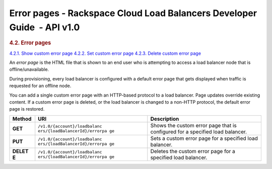 
Error pages - Rackspace Cloud Load Balancers Developer Guide  - API v1.0
~~~~~~~~~~~~~~~~~~~~~~~~~~~~~~~~~~~~~~~~~~~~~~~~~~~~~~~~~~~~~~~~~~~~~~~~

.. rubric::  4.2. Error pages
   :class: title

`4.2.1. Show custom error
page <GET_showErrorPage_v1.0__account__loadbalancers__loadBalancerId__errorpage_Erropage-d1e666.html>`__
`4.2.2. Set custom error
page <PUT_setErrorPage_v1.0__account__loadbalancers__loadBalancerId__errorpage_Erropage-d1e666.html>`__
`4.2.3. Delete custom error
page <DELETE_deleteErrorPage_v1.0__account__loadbalancers__loadBalancerId__errorpage_Erropage-d1e666.html>`__

An *error page* is the HTML file that is shown to an end user who
is attempting to access a load balancer node that is
offline/unavailable.

During provisioning, every load balancer is configured with a default
error page that gets displayed when traffic is requested for an offline
node.

You can add a single custom error page with an HTTP-based protocol to a
load balancer. Page updates override existing content. If a custom error
page is deleted, or the load balancer is changed to a non-HTTP protocol,
the default error page is restored.

+---------+------------------------------+--------------------------------------+
| Method  | URI                          | Description                          |
+=========+==============================+======================================+
| **GET** | ``/v1.0/{account}/loadbalanc | Shows the custom error page that is  |
|         | ers/{loadBalancerId}/errorpa | configured for a specified load      |
|         | ge``                         | balancer.                            |
+---------+------------------------------+--------------------------------------+
| **PUT** | ``/v1.0/{account}/loadbalanc | Sets a custom error page for a       |
|         | ers/{loadBalancerId}/errorpa | specified load balancer.             |
|         | ge``                         |                                      |
+---------+------------------------------+--------------------------------------+
| **DELET | ``/v1.0/{account}/loadbalanc | Deletes the custom error page for a  |
| E**     | ers/{loadBalancerId}/errorpa | specified load balancer.             |
|         | ge``                         |                                      |
+---------+------------------------------+--------------------------------------+
